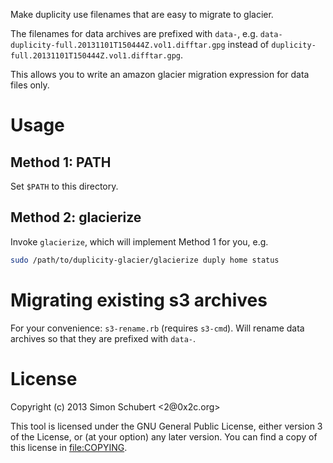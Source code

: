 Make duplicity use filenames that are easy to migrate to glacier.

The filenames for data archives are prefixed with =data-=,
e.g. =data-duplicity-full.20131101T150444Z.vol1.difftar.gpg= instead
of =duplicity-full.20131101T150444Z.vol1.difftar.gpg=.

This allows you to write an amazon glacier migration expression for
data files only.

* Usage

** Method 1: PATH
Set =$PATH= to this directory.

** Method 2: glacierize

Invoke =glacierize=, which will implement Method 1 for you, e.g.

#+BEGIN_SRC sh
sudo /path/to/duplicity-glacier/glacierize duply home status
#+END_SRC

* Migrating existing s3 archives

For your convenience: =s3-rename.rb= (requires =s3-cmd=).  Will rename
data archives so that they are prefixed with =data-=.

* License

Copyright (c) 2013 Simon Schubert <2@0x2c.org>

This tool is licensed under the GNU General Public License, either
version 3 of the License, or (at your option) any later version.  You
can find a copy of this license in [[file:COPYING]].
